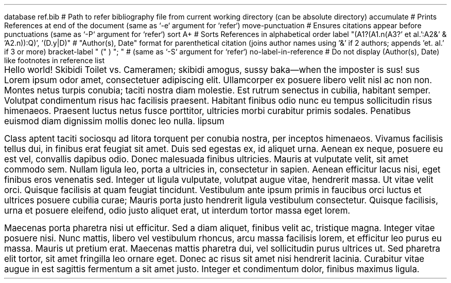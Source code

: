 .RP no \" Needs Title (.TL); "no" argument prevents it from repeating cover page information on the next page

.P1 \" Prevents default first page header suppression

.R1 \" Refer block start
database ref.bib # Path to refer bibliography file from current working directory (can be absolute directory)
accumulate # Prints References at end of the document (same as `-e` argument for `refer`)
move-punctuation # Ensures citations appear before punctuations (same as `-P` argument for `refer`)
sort A+ # Sorts References in alphabetical order
label "(A1?(A1.n(A3?' et al.':A2&' & 'A2.n)):Q)', '(D.y|D)" # "Author(s), Date" format for parenthetical citation (joins author names using '&' if 2 authors; appends 'et. al.' if 3 or more)
bracket-label " (" ) "; " # (same as `-S` argument for `refer`)
no-label-in-reference # Do not display (Author(s), Date) like footnotes in reference list
.R2 \" Refer block end

\" Font settings
.nr PS 12
.nr VS 24

.TL \" Empty Title (.TL) stops at Abstract (.AB), does not need .AB if not empty
.AB no \" "no" argument for no "Abstract" heading
.AE

\" Main body
.PP
Hello world!
Skibidi Toilet vs. Cameramen;
.[
skibidi
.]
amogus, sussy baka\(emwhen the imposter is sus!
.[
sus
.]
Lorem ipsum odor amet, consectetuer adipiscing elit. Ullamcorper ex posuere libero velit nisl ac non non. Montes netus turpis conubia; taciti nostra diam molestie. Est rutrum senectus in cubilia, habitant semper. Volutpat condimentum risus hac facilisis praesent. Habitant finibus odio nunc eu tempus sollicitudin risus himenaeos. Praesent luctus netus fusce porttitor, ultricies morbi curabitur primis sodales. Penatibus euismod diam dignissim mollis donec leo nulla.
.[
lipsum
.]

.PP
Class aptent taciti sociosqu ad litora torquent per conubia nostra, per inceptos himenaeos. Vivamus facilisis tellus dui, in finibus erat feugiat sit amet. Duis sed egestas ex, id aliquet urna. Aenean ex neque, posuere eu est vel, convallis dapibus odio. Donec malesuada finibus ultricies. Mauris at vulputate velit, sit amet commodo sem. Nullam ligula leo, porta a ultricies in, consectetur in sapien. Aenean efficitur lacus nisi, eget finibus eros venenatis sed. Integer ut ligula vulputate, volutpat augue vitae, hendrerit massa. Ut vitae velit orci. Quisque facilisis at quam feugiat tincidunt. Vestibulum ante ipsum primis in faucibus orci luctus et ultrices posuere cubilia curae; Mauris porta justo hendrerit ligula vestibulum consectetur. Quisque facilisis, urna et posuere eleifend, odio justo aliquet erat, ut interdum tortor massa eget lorem.

.PP
Maecenas porta pharetra nisi ut efficitur. Sed a diam aliquet, finibus velit ac, tristique magna. Integer vitae posuere nisi. Nunc mattis, libero vel vestibulum rhoncus, arcu massa facilisis lorem, et efficitur leo purus eu massa. Mauris ut pretium erat. Maecenas mattis pharetra dui, vel sollicitudin purus ultrices ut. Sed pharetra elit tortor, sit amet fringilla leo ornare eget. Donec ac risus sit amet nisi hendrerit lacinia. Curabitur vitae augue in est sagittis fermentum a sit amet justo. Integer et condimentum dolor, finibus maximus ligula.

.bp
